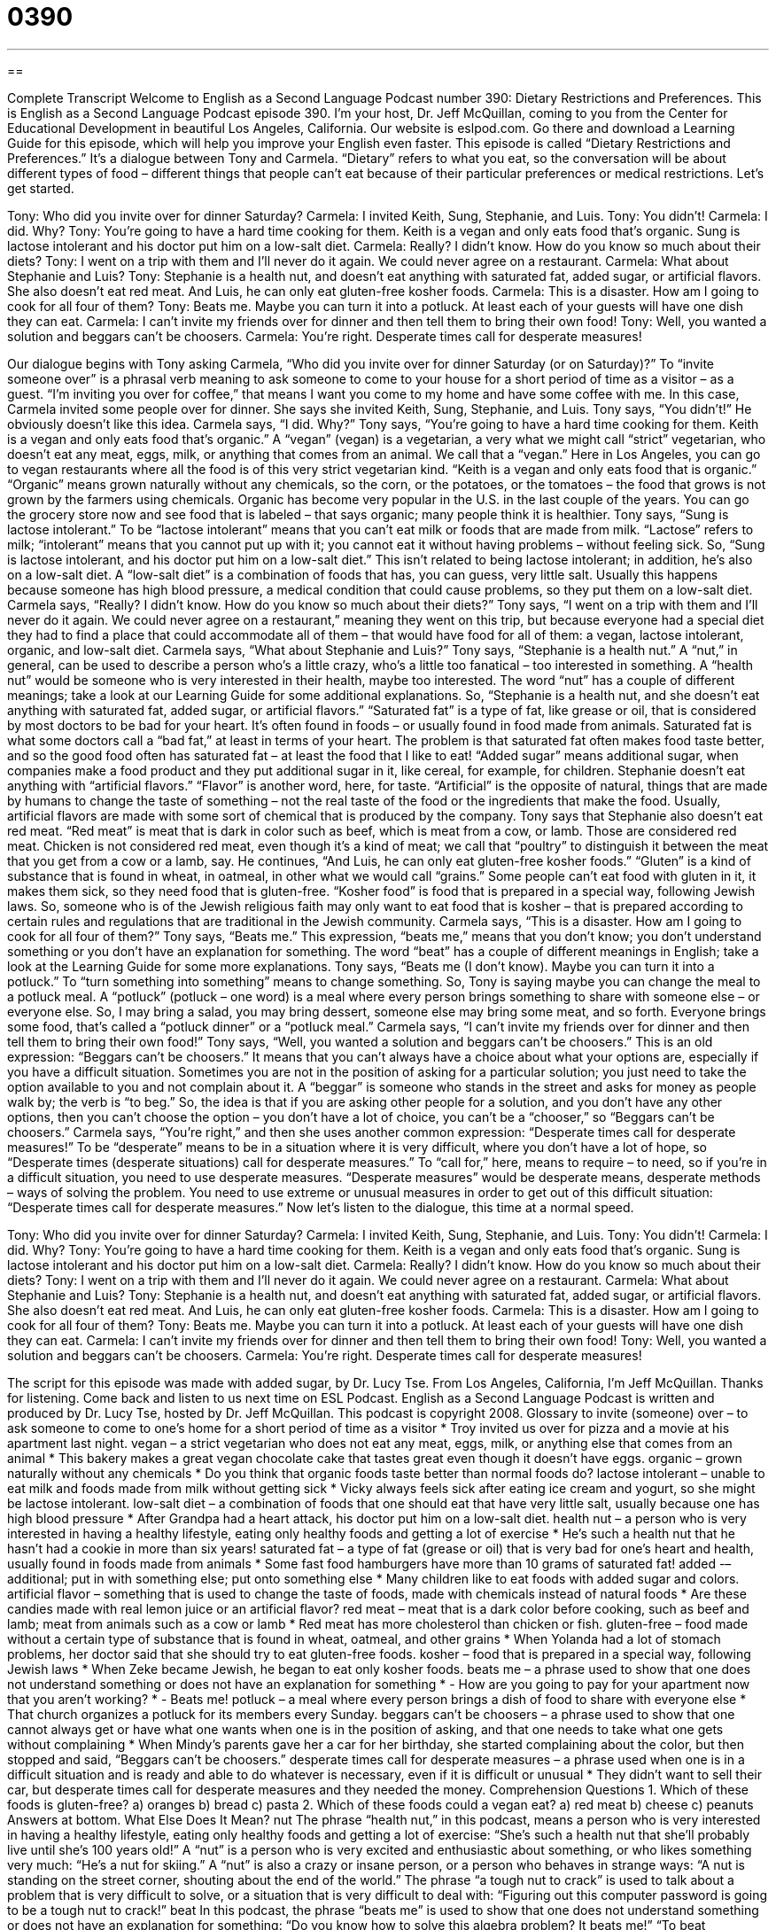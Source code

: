 = 0390
:toc: left
:toclevels: 3
:sectnums:
:stylesheet: ../../../myAdocCss.css

'''

== 

Complete Transcript
Welcome to English as a Second Language Podcast number 390: Dietary Restrictions and Preferences.
This is English as a Second Language Podcast episode 390. I’m your host, Dr. Jeff McQuillan, coming to you from the Center for Educational Development in beautiful Los Angeles, California.
Our website is eslpod.com. Go there and download a Learning Guide for this episode, which will help you improve your English even faster.
This episode is called “Dietary Restrictions and Preferences.” It’s a dialogue between Tony and Carmela. “Dietary” refers to what you eat, so the conversation will be about different types of food – different things that people can’t eat because of their particular preferences or medical restrictions. Let’s get started.
[start of dialogue]
Tony: Who did you invite over for dinner Saturday?
Carmela: I invited Keith, Sung, Stephanie, and Luis.
Tony: You didn’t!
Carmela: I did. Why?
Tony: You’re going to have a hard time cooking for them. Keith is a vegan and only eats food that’s organic. Sung is lactose intolerant and his doctor put him on a low-salt diet.
Carmela: Really? I didn’t know. How do you know so much about their diets?
Tony: I went on a trip with them and I’ll never do it again. We could never agree on a restaurant.
Carmela: What about Stephanie and Luis?
Tony: Stephanie is a health nut, and doesn’t eat anything with saturated fat, added sugar, or artificial flavors. She also doesn’t eat red meat. And Luis, he can only eat gluten-free kosher foods.
Carmela: This is a disaster. How am I going to cook for all four of them?
Tony: Beats me. Maybe you can turn it into a potluck. At least each of your guests will have one dish they can eat.
Carmela: I can’t invite my friends over for dinner and then tell them to bring their own food!
Tony: Well, you wanted a solution and beggars can’t be choosers.
Carmela: You’re right. Desperate times call for desperate measures!
[end of dialogue]
Our dialogue begins with Tony asking Carmela, “Who did you invite over for dinner Saturday (or on Saturday)?” To “invite someone over” is a phrasal verb meaning to ask someone to come to your house for a short period of time as a visitor – as a guest. “I’m inviting you over for coffee,” that means I want you come to my home and have some coffee with me.
In this case, Carmela invited some people over for dinner. She says she invited Keith, Sung, Stephanie, and Luis. Tony says, “You didn’t!” He obviously doesn’t like this idea. Carmela says, “I did. Why?” Tony says, “You’re going to have a hard time cooking for them. Keith is a vegan and only eats food that’s organic.” A “vegan” (vegan) is a vegetarian, a very what we might call “strict” vegetarian, who doesn’t eat any meat, eggs, milk, or anything that comes from an animal. We call that a “vegan.” Here in Los Angeles, you can go to vegan restaurants where all the food is of this very strict vegetarian kind. “Keith is a vegan and only eats food that is organic.” “Organic” means grown naturally without any chemicals, so the corn, or the potatoes, or the tomatoes – the food that grows is not grown by the farmers using chemicals. Organic has become very popular in the U.S. in the last couple of the years. You can go the grocery store now and see food that is labeled – that says organic; many people think it is healthier.
Tony says, “Sung is lactose intolerant.” To be “lactose intolerant” means that you can’t eat milk or foods that are made from milk. “Lactose” refers to milk; “intolerant” means that you cannot put up with it; you cannot eat it without having problems – without feeling sick. So, “Sung is lactose intolerant, and his doctor put him on a low-salt diet.” This isn’t related to being lactose intolerant; in addition, he’s also on a low-salt diet. A “low-salt diet” is a combination of foods that has, you can guess, very little salt. Usually this happens because someone has high blood pressure, a medical condition that could cause problems, so they put them on a low-salt diet.
Carmela says, “Really? I didn’t know. How do you know so much about their diets?” Tony says, “I went on a trip with them and I’ll never do it again. We could never agree on a restaurant,” meaning they went on this trip, but because everyone had a special diet they had to find a place that could accommodate all of them – that would have food for all of them: a vegan, lactose intolerant, organic, and low-salt diet.
Carmela says, “What about Stephanie and Luis?” Tony says, “Stephanie is a health nut.” A “nut,” in general, can be used to describe a person who’s a little crazy, who’s a little too fanatical – too interested in something. A “health nut” would be someone who is very interested in their health, maybe too interested. The word “nut” has a couple of different meanings; take a look at our Learning Guide for some additional explanations.
So, “Stephanie is a health nut, and she doesn’t eat anything with saturated fat, added sugar, or artificial flavors.” “Saturated fat” is a type of fat, like grease or oil, that is considered by most doctors to be bad for your heart. It’s often found in foods – or usually found in food made from animals. Saturated fat is what some doctors call a “bad fat,” at least in terms of your heart. The problem is that saturated fat often makes food taste better, and so the good food often has saturated fat – at least the food that I like to eat! “Added sugar” means additional sugar, when companies make a food product and they put additional sugar in it, like cereal, for example, for children. Stephanie doesn’t eat anything with “artificial flavors.” “Flavor” is another word, here, for taste. “Artificial” is the opposite of natural, things that are made by humans to change the taste of something – not the real taste of the food or the ingredients that make the food. Usually, artificial flavors are made with some sort of chemical that is produced by the company.
Tony says that Stephanie also doesn’t eat red meat. “Red meat” is meat that is dark in color such as beef, which is meat from a cow, or lamb. Those are considered red meat. Chicken is not considered red meat, even though it’s a kind of meat; we call that “poultry” to distinguish it between the meat that you get from a cow or a lamb, say.
He continues, “And Luis, he can only eat gluten-free kosher foods.” “Gluten” is a kind of substance that is found in wheat, in oatmeal, in other what we would call “grains.” Some people can’t eat food with gluten in it, it makes them sick, so they need food that is gluten-free. “Kosher food” is food that is prepared in a special way, following Jewish laws. So, someone who is of the Jewish religious faith may only want to eat food that is kosher – that is prepared according to certain rules and regulations that are traditional in the Jewish community.
Carmela says, “This is a disaster. How am I going to cook for all four of them?” Tony says, “Beats me.” This expression, “beats me,” means that you don’t know; you don’t understand something or you don’t have an explanation for something. The word “beat” has a couple of different meanings in English; take a look at the Learning Guide for some more explanations.
Tony says, “Beats me (I don’t know). Maybe you can turn it into a potluck.” To “turn something into something” means to change something. So, Tony is saying maybe you can change the meal to a potluck meal. A “potluck” (potluck – one word) is a meal where every person brings something to share with someone else – or everyone else. So, I may bring a salad, you may bring dessert, someone else may bring some meat, and so forth. Everyone brings some food, that’s called a “potluck dinner” or a “potluck meal.”
Carmela says, “I can’t invite my friends over for dinner and then tell them to bring their own food!” Tony says, “Well, you wanted a solution and beggars can’t be choosers.” This is an old expression: “Beggars can’t be choosers.” It means that you can’t always have a choice about what your options are, especially if you have a difficult situation. Sometimes you are not in the position of asking for a particular solution; you just need to take the option available to you and not complain about it. A “beggar” is someone who stands in the street and asks for money as people walk by; the verb is “to beg.” So, the idea is that if you are asking other people for a solution, and you don’t have any other options, then you can’t choose the option – you don’t have a lot of choice, you can’t be a “chooser,” so “Beggars can’t be choosers.”
Carmela says, “You’re right,” and then she uses another common expression: “Desperate times call for desperate measures!” To be “desperate” means to be in a situation where it is very difficult, where you don’t have a lot of hope, so “Desperate times (desperate situations) call for desperate measures.” To “call for,” here, means to require – to need, so if you’re in a difficult situation, you need to use desperate measures. “Desperate measures” would be desperate means, desperate methods – ways of solving the problem. You need to use extreme or unusual measures in order to get out of this difficult situation: “Desperate times call for desperate measures.”
Now let’s listen to the dialogue, this time at a normal speed.
[start of dialogue]
Tony: Who did you invite over for dinner Saturday?
Carmela: I invited Keith, Sung, Stephanie, and Luis.
Tony: You didn’t!
Carmela: I did. Why?
Tony: You’re going to have a hard time cooking for them. Keith is a vegan and only eats food that’s organic. Sung is lactose intolerant and his doctor put him on a low-salt diet.
Carmela: Really? I didn’t know. How do you know so much about their diets?
Tony: I went on a trip with them and I’ll never do it again. We could never agree on a restaurant.
Carmela: What about Stephanie and Luis?
Tony: Stephanie is a health nut, and doesn’t eat anything with saturated fat, added sugar, or artificial flavors. She also doesn’t eat red meat. And Luis, he can only eat gluten-free kosher foods.
Carmela: This is a disaster. How am I going to cook for all four of them?
Tony: Beats me. Maybe you can turn it into a potluck. At least each of your guests will have one dish they can eat.
Carmela: I can’t invite my friends over for dinner and then tell them to bring their own food!
Tony: Well, you wanted a solution and beggars can’t be choosers.
Carmela: You’re right. Desperate times call for desperate measures!
[end of dialogue]
The script for this episode was made with added sugar, by Dr. Lucy Tse.
From Los Angeles, California, I’m Jeff McQuillan. Thanks for listening. Come back and listen to us next time on ESL Podcast.
English as a Second Language Podcast is written and produced by Dr. Lucy Tse, hosted by Dr. Jeff McQuillan. This podcast is copyright 2008.
Glossary
to invite (someone) over – to ask someone to come to one’s home for a short period of time as a visitor
* Troy invited us over for pizza and a movie at his apartment last night.
vegan – a strict vegetarian who does not eat any meat, eggs, milk, or anything else that comes from an animal
* This bakery makes a great vegan chocolate cake that tastes great even though it doesn’t have eggs.
organic – grown naturally without any chemicals
* Do you think that organic foods taste better than normal foods do?
lactose intolerant – unable to eat milk and foods made from milk without getting sick
* Vicky always feels sick after eating ice cream and yogurt, so she might be lactose intolerant.
low-salt diet – a combination of foods that one should eat that have very little salt, usually because one has high blood pressure
* After Grandpa had a heart attack, his doctor put him on a low-salt diet.
health nut – a person who is very interested in having a healthy lifestyle, eating only healthy foods and getting a lot of exercise
* He’s such a health nut that he hasn’t had a cookie in more than six years!
saturated fat – a type of fat (grease or oil) that is very bad for one’s heart and health, usually found in foods made from animals
* Some fast food hamburgers have more than 10 grams of saturated fat!
added -– additional; put in with something else; put onto something else
* Many children like to eat foods with added sugar and colors.
artificial flavor – something that is used to change the taste of foods, made with chemicals instead of natural foods
* Are these candies made with real lemon juice or an artificial flavor?
red meat – meat that is a dark color before cooking, such as beef and lamb; meat from animals such as a cow or lamb
* Red meat has more cholesterol than chicken or fish.
gluten-free – food made without a certain type of substance that is found in wheat, oatmeal, and other grains
* When Yolanda had a lot of stomach problems, her doctor said that she should try to eat gluten-free foods.
kosher – food that is prepared in a special way, following Jewish laws
* When Zeke became Jewish, he began to eat only kosher foods.
beats me – a phrase used to show that one does not understand something or does not have an explanation for something
* - How are you going to pay for your apartment now that you aren’t working?
* - Beats me!
potluck – a meal where every person brings a dish of food to share with everyone else
* That church organizes a potluck for its members every Sunday.
beggars can’t be choosers – a phrase used to show that one cannot always get or have what one wants when one is in the position of asking, and that one needs to take what one gets without complaining
* When Mindy’s parents gave her a car for her birthday, she started complaining about the color, but then stopped and said, “Beggars can’t be choosers.”
desperate times call for desperate measures – a phrase used when one is in a difficult situation and is ready and able to do whatever is necessary, even if it is difficult or unusual
* They didn’t want to sell their car, but desperate times call for desperate measures and they needed the money.
Comprehension Questions
1. Which of these foods is gluten-free?
a) oranges
b) bread
c) pasta
2. Which of these foods could a vegan eat?
a) red meat
b) cheese
c) peanuts
Answers at bottom.
What Else Does It Mean?
nut
The phrase “health nut,” in this podcast, means a person who is very interested in having a healthy lifestyle, eating only healthy foods and getting a lot of exercise: “She’s such a health nut that she’ll probably live until she’s 100 years old!” A “nut” is a person who is very excited and enthusiastic about something, or who likes something very much: “He’s a nut for skiing.” A “nut” is also a crazy or insane person, or a person who behaves in strange ways: “A nut is standing on the street corner, shouting about the end of the world.” The phrase “a tough nut to crack” is used to talk about a problem that is very difficult to solve, or a situation that is very difficult to deal with: “Figuring out this computer password is going to be a tough nut to crack!”
beat
In this podcast, the phrase “beats me” is used to show that one does not understand something or does not have an explanation for something: “Do you know how to solve this algebra problem? It beats me!” “To beat (someone)” usually means to win a game or contest against someone else: “Did you beat your dad at chess, or did he beat you?” That same phrase can also mean to hit someone violently: “The woman was sent to jail for beating her children.” A third meaning of “to beat (someone)” is to do something before someone else can do it: “Craig beat us to the theater and had to wait for us to get there.” Finally, the verb “to beat” can mean to be better than something else: “Fishing beats working!” Or, “Nothing beats a long, hot bath for relaxing!”
Culture Note
Some U.S. airlines offer “meals” (breakfast, lunch, or dinner) to their “passengers” (the people who fly on an airplane) on long flights. Usually the passengers may choose one “entree” (the main part of a meal). For example, they may be asked to choose between chicken and fish, or beef and pasta. Airplane meals have a “reputation” (the way that people think about something) for not being very “tasty” (pleasant to eat).
Some people request specialty meals that meet their “dietary restrictions” (rules about what one can and cannot eat). For example, many vegetarians and vegans request the vegetarian meal. This is made without meat, milk, or eggs. Other people request a “fruit-and-cheese plate” instead of a meal.
You don’t have to be a vegetarian to “request” (ask for) a vegetarian specialty meal. In fact, many meat-eating people request a vegetarian meal because they believe the food is healthier. Also, since few vegetarian meals are requested, they are not “mass-produced” (made for many people) and therefore may have better quality.
Other passengers request a “diabetic” specialty meal. A person with diabetes has a medical problem and has to be very careful about how much sugar he or she eats, and when. A diabetic meal has very little sugar, so people with diabetes can eat it.
If you would like to have a specialty meal the next time you fly, you need to “request” (ask for) it when you purchase your ticket. You cannot request these meals on the plane, because the airline packs enough specialty meals only for the people who have requested them ahead of time.
Comprehension Answers
1 - a
2 - c
Dialogue/Story
Slow Speed begins at: 1:23
Explanation begins at: 3:32
Normal Speed begins at: 15:33
Complete Transcript
Welcome to English as a Second Language Podcast number 390: Dietary Restrictions and Preferences.
This is English as a Second Language Podcast episode 390. I’m your host, Dr. Jeff McQuillan, coming to you from the Center for Educational Development in beautiful Los Angeles, California.
Our website is eslpod.com. Go there and download a Learning Guide for this episode, which will help you improve your English even faster.
This episode is called “Dietary Restrictions and Preferences.” It’s a dialogue between Tony and Carmela. “Dietary” refers to what you eat, so the conversation will be about different types of food – different things that people can’t eat because of their particular preferences or medical restrictions. Let’s get started.
[start of dialogue]
Tony: Who did you invite over for dinner Saturday?
Carmela: I invited Keith, Sung, Stephanie, and Luis.
Tony: You didn’t!
Carmela: I did. Why?
Tony: You’re going to have a hard time cooking for them. Keith is a vegan and only eats food that’s organic. Sung is lactose intolerant and his doctor put him on a low-salt diet.
Carmela: Really? I didn’t know. How do you know so much about their diets?
Tony: I went on a trip with them and I’ll never do it again. We could never agree on a restaurant.
Carmela: What about Stephanie and Luis?
Tony: Stephanie is a health nut, and doesn’t eat anything with saturated fat, added sugar, or artificial flavors. She also doesn’t eat red meat. And Luis, he can only eat gluten-free kosher foods.
Carmela: This is a disaster. How am I going to cook for all four of them?
Tony: Beats me. Maybe you can turn it into a potluck. At least each of your guests will have one dish they can eat.
Carmela: I can’t invite my friends over for dinner and then tell them to bring their own food!
Tony: Well, you wanted a solution and beggars can’t be choosers.
Carmela: You’re right. Desperate times call for desperate measures!
[end of dialogue]
Our dialogue begins with Tony asking Carmela, “Who did you invite over for dinner Saturday (or on Saturday)?” To “invite someone over” is a phrasal verb meaning to ask someone to come to your house for a short period of time as a visitor – as a guest. “I’m inviting you over for coffee,” that means I want you come to my home and have some coffee with me.
In this case, Carmela invited some people over for dinner. She says she invited Keith, Sung, Stephanie, and Luis. Tony says, “You didn’t!” He obviously doesn’t like this idea. Carmela says, “I did. Why?” Tony says, “You’re going to have a hard time cooking for them. Keith is a vegan and only eats food that’s organic.” A “vegan” (vegan) is a vegetarian, a very what we might call “strict” vegetarian, who doesn’t eat any meat, eggs, milk, or anything that comes from an animal. We call that a “vegan.” Here in Los Angeles, you can go to vegan restaurants where all the food is of this very strict vegetarian kind. “Keith is a vegan and only eats food that is organic.” “Organic” means grown naturally without any chemicals, so the corn, or the potatoes, or the tomatoes – the food that grows is not grown by the farmers using chemicals. Organic has become very popular in the U.S. in the last couple of the years. You can go the grocery store now and see food that is labeled – that says organic; many people think it is healthier.
Tony says, “Sung is lactose intolerant.” To be “lactose intolerant” means that you can’t eat milk or foods that are made from milk. “Lactose” refers to milk; “intolerant” means that you cannot put up with it; you cannot eat it without having problems – without feeling sick. So, “Sung is lactose intolerant, and his doctor put him on a low-salt diet.” This isn’t related to being lactose intolerant; in addition, he’s also on a low-salt diet. A “low-salt diet” is a combination of foods that has, you can guess, very little salt. Usually this happens because someone has high blood pressure, a medical condition that could cause problems, so they put them on a low-salt diet.
Carmela says, “Really? I didn’t know. How do you know so much about their diets?” Tony says, “I went on a trip with them and I’ll never do it again. We could never agree on a restaurant,” meaning they went on this trip, but because everyone had a special diet they had to find a place that could accommodate all of them – that would have food for all of them: a vegan, lactose intolerant, organic, and low-salt diet.
Carmela says, “What about Stephanie and Luis?” Tony says, “Stephanie is a health nut.” A “nut,” in general, can be used to describe a person who’s a little crazy, who’s a little too fanatical – too interested in something. A “health nut” would be someone who is very interested in their health, maybe too interested. The word “nut” has a couple of different meanings; take a look at our Learning Guide for some additional explanations.
So, “Stephanie is a health nut, and she doesn’t eat anything with saturated fat, added sugar, or artificial flavors.” “Saturated fat” is a type of fat, like grease or oil, that is considered by most doctors to be bad for your heart. It’s often found in foods – or usually found in food made from animals. Saturated fat is what some doctors call a “bad fat,” at least in terms of your heart. The problem is that saturated fat often makes food taste better, and so the good food often has saturated fat – at least the food that I like to eat! “Added sugar” means additional sugar, when companies make a food product and they put additional sugar in it, like cereal, for example, for children. Stephanie doesn’t eat anything with “artificial flavors.” “Flavor” is another word, here, for taste. “Artificial” is the opposite of natural, things that are made by humans to change the taste of something – not the real taste of the food or the ingredients that make the food. Usually, artificial flavors are made with some sort of chemical that is produced by the company.
Tony says that Stephanie also doesn’t eat red meat. “Red meat” is meat that is dark in color such as beef, which is meat from a cow, or lamb. Those are considered red meat. Chicken is not considered red meat, even though it’s a kind of meat; we call that “poultry” to distinguish it between the meat that you get from a cow or a lamb, say.
He continues, “And Luis, he can only eat gluten-free kosher foods.” “Gluten” is a kind of substance that is found in wheat, in oatmeal, in other what we would call “grains.” Some people can’t eat food with gluten in it, it makes them sick, so they need food that is gluten-free. “Kosher food” is food that is prepared in a special way, following Jewish laws. So, someone who is of the Jewish religious faith may only want to eat food that is kosher – that is prepared according to certain rules and regulations that are traditional in the Jewish community.
Carmela says, “This is a disaster. How am I going to cook for all four of them?” Tony says, “Beats me.” This expression, “beats me,” means that you don’t know; you don’t understand something or you don’t have an explanation for something. The word “beat” has a couple of different meanings in English; take a look at the Learning Guide for some more explanations.
Tony says, “Beats me (I don’t know). Maybe you can turn it into a potluck.” To “turn something into something” means to change something. So, Tony is saying maybe you can change the meal to a potluck meal. A “potluck” (potluck – one word) is a meal where every person brings something to share with someone else – or everyone else. So, I may bring a salad, you may bring dessert, someone else may bring some meat, and so forth. Everyone brings some food, that’s called a “potluck dinner” or a “potluck meal.”
Carmela says, “I can’t invite my friends over for dinner and then tell them to bring their own food!” Tony says, “Well, you wanted a solution and beggars can’t be choosers.” This is an old expression: “Beggars can’t be choosers.” It means that you can’t always have a choice about what your options are, especially if you have a difficult situation. Sometimes you are not in the position of asking for a particular solution; you just need to take the option available to you and not complain about it. A “beggar” is someone who stands in the street and asks for money as people walk by; the verb is “to beg.” So, the idea is that if you are asking other people for a solution, and you don’t have any other options, then you can’t choose the option – you don’t have a lot of choice, you can’t be a “chooser,” so “Beggars can’t be choosers.”
Carmela says, “You’re right,” and then she uses another common expression: “Desperate times call for desperate measures!” To be “desperate” means to be in a situation where it is very difficult, where you don’t have a lot of hope, so “Desperate times (desperate situations) call for desperate measures.” To “call for,” here, means to require – to need, so if you’re in a difficult situation, you need to use desperate measures. “Desperate measures” would be desperate means, desperate methods – ways of solving the problem. You need to use extreme or unusual measures in order to get out of this difficult situation: “Desperate times call for desperate measures.”
Now let’s listen to the dialogue, this time at a normal speed.
[start of dialogue]
Tony: Who did you invite over for dinner Saturday?
Carmela: I invited Keith, Sung, Stephanie, and Luis.
Tony: You didn’t!
Carmela: I did. Why?
Tony: You’re going to have a hard time cooking for them. Keith is a vegan and only eats food that’s organic. Sung is lactose intolerant and his doctor put him on a low-salt diet.
Carmela: Really? I didn’t know. How do you know so much about their diets?
Tony: I went on a trip with them and I’ll never do it again. We could never agree on a restaurant.
Carmela: What about Stephanie and Luis?
Tony: Stephanie is a health nut, and doesn’t eat anything with saturated fat, added sugar, or artificial flavors. She also doesn’t eat red meat. And Luis, he can only eat gluten-free kosher foods.
Carmela: This is a disaster. How am I going to cook for all four of them?
Tony: Beats me. Maybe you can turn it into a potluck. At least each of your guests will have one dish they can eat.
Carmela: I can’t invite my friends over for dinner and then tell them to bring their own food!
Tony: Well, you wanted a solution and beggars can’t be choosers.
Carmela: You’re right. Desperate times call for desperate measures!
[end of dialogue]
The script for this episode was made with added sugar, by Dr. Lucy Tse.
From Los Angeles, California, I’m Jeff McQuillan. Thanks for listening. Come back and listen to us next time on ESL Podcast.
English as a Second Language Podcast is written and produced by Dr. Lucy Tse, hosted by Dr. Jeff McQuillan. This podcast is copyright 2008.
Glossary
to invite (someone) over – to ask someone to come to one’s home for a short period of time as a visitor
* Troy invited us over for pizza and a movie at his apartment last night.
vegan – a strict vegetarian who does not eat any meat, eggs, milk, or anything else that comes from an animal
* This bakery makes a great vegan chocolate cake that tastes great even though it doesn’t have eggs.
organic – grown naturally without any chemicals
* Do you think that organic foods taste better than normal foods do?
lactose intolerant – unable to eat milk and foods made from milk without getting sick
* Vicky always feels sick after eating ice cream and yogurt, so she might be lactose intolerant.
low-salt diet – a combination of foods that one should eat that have very little salt, usually because one has high blood pressure
* After Grandpa had a heart attack, his doctor put him on a low-salt diet.
health nut – a person who is very interested in having a healthy lifestyle, eating only healthy foods and getting a lot of exercise
* He’s such a health nut that he hasn’t had a cookie in more than six years!
saturated fat – a type of fat (grease or oil) that is very bad for one’s heart and health, usually found in foods made from animals
* Some fast food hamburgers have more than 10 grams of saturated fat!
added -– additional; put in with something else; put onto something else
* Many children like to eat foods with added sugar and colors.
artificial flavor – something that is used to change the taste of foods, made with chemicals instead of natural foods
* Are these candies made with real lemon juice or an artificial flavor?
red meat – meat that is a dark color before cooking, such as beef and lamb; meat from animals such as a cow or lamb
* Red meat has more cholesterol than chicken or fish.
gluten-free – food made without a certain type of substance that is found in wheat, oatmeal, and other grains
* When Yolanda had a lot of stomach problems, her doctor said that she should try to eat gluten-free foods.
kosher – food that is prepared in a special way, following Jewish laws
* When Zeke became Jewish, he began to eat only kosher foods.
beats me – a phrase used to show that one does not understand something or does not have an explanation for something
* - How are you going to pay for your apartment now that you aren’t working?
* - Beats me!
potluck – a meal where every person brings a dish of food to share with everyone else
* That church organizes a potluck for its members every Sunday.
beggars can’t be choosers – a phrase used to show that one cannot always get or have what one wants when one is in the position of asking, and that one needs to take what one gets without complaining
* When Mindy’s parents gave her a car for her birthday, she started complaining about the color, but then stopped and said, “Beggars can’t be choosers.”
desperate times call for desperate measures – a phrase used when one is in a difficult situation and is ready and able to do whatever is necessary, even if it is difficult or unusual
* They didn’t want to sell their car, but desperate times call for desperate measures and they needed the money.
Comprehension Questions
1. Which of these foods is gluten-free?
a) oranges
b) bread
c) pasta
2. Which of these foods could a vegan eat?
a) red meat
b) cheese
c) peanuts
Answers at bottom.
What Else Does It Mean?
nut
The phrase “health nut,” in this podcast, means a person who is very interested in having a healthy lifestyle, eating only healthy foods and getting a lot of exercise: “She’s such a health nut that she’ll probably live until she’s 100 years old!” A “nut” is a person who is very excited and enthusiastic about something, or who likes something very much: “He’s a nut for skiing.” A “nut” is also a crazy or insane person, or a person who behaves in strange ways: “A nut is standing on the street corner, shouting about the end of the world.” The phrase “a tough nut to crack” is used to talk about a problem that is very difficult to solve, or a situation that is very difficult to deal with: “Figuring out this computer password is going to be a tough nut to crack!”
beat
In this podcast, the phrase “beats me” is used to show that one does not understand something or does not have an explanation for something: “Do you know how to solve this algebra problem? It beats me!” “To beat (someone)” usually means to win a game or contest against someone else: “Did you beat your dad at chess, or did he beat you?” That same phrase can also mean to hit someone violently: “The woman was sent to jail for beating her children.” A third meaning of “to beat (someone)” is to do something before someone else can do it: “Craig beat us to the theater and had to wait for us to get there.” Finally, the verb “to beat” can mean to be better than something else: “Fishing beats working!” Or, “Nothing beats a long, hot bath for relaxing!”
Culture Note
Some U.S. airlines offer “meals” (breakfast, lunch, or dinner) to their “passengers” (the people who fly on an airplane) on long flights. Usually the passengers may choose one “entree” (the main part of a meal). For example, they may be asked to choose between chicken and fish, or beef and pasta. Airplane meals have a “reputation” (the way that people think about something) for not being very “tasty” (pleasant to eat).
Some people request specialty meals that meet their “dietary restrictions” (rules about what one can and cannot eat). For example, many vegetarians and vegans request the vegetarian meal. This is made without meat, milk, or eggs. Other people request a “fruit-and-cheese plate” instead of a meal.
You don’t have to be a vegetarian to “request” (ask for) a vegetarian specialty meal. In fact, many meat-eating people request a vegetarian meal because they believe the food is healthier. Also, since few vegetarian meals are requested, they are not “mass-produced” (made for many people) and therefore may have better quality.
Other passengers request a “diabetic” specialty meal. A person with diabetes has a medical problem and has to be very careful about how much sugar he or she eats, and when. A diabetic meal has very little sugar, so people with diabetes can eat it.
If you would like to have a specialty meal the next time you fly, you need to “request” (ask for) it when you purchase your ticket. You cannot request these meals on the plane, because the airline packs enough specialty meals only for the people who have requested them ahead of time.
Comprehension Answers
1 - a
2 - c
Dialogue/Story
Slow Speed begins at: 1:23
Explanation begins at: 3:32
Normal Speed begins at: 15:33
Complete Transcript
Welcome to English as a Second Language Podcast number 390: Dietary Restrictions and Preferences.
This is English as a Second Language Podcast episode 390. I’m your host, Dr. Jeff McQuillan, coming to you from the Center for Educational Development in beautiful Los Angeles, California.
Our website is eslpod.com. Go there and download a Learning Guide for this episode, which will help you improve your English even faster.
This episode is called “Dietary Restrictions and Preferences.” It’s a dialogue between Tony and Carmela. “Dietary” refers to what you eat, so the conversation will be about different types of food – different things that people can’t eat because of their particular preferences or medical restrictions. Let’s get started.
[start of dialogue]
Tony: Who did you invite over for dinner Saturday?
Carmela: I invited Keith, Sung, Stephanie, and Luis.
Tony: You didn’t!
Carmela: I did. Why?
Tony: You’re going to have a hard time cooking for them. Keith is a vegan and only eats food that’s organic. Sung is lactose intolerant and his doctor put him on a low-salt diet.
Carmela: Really? I didn’t know. How do you know so much about their diets?
Tony: I went on a trip with them and I’ll never do it again. We could never agree on a restaurant.
Carmela: What about Stephanie and Luis?
Tony: Stephanie is a health nut, and doesn’t eat anything with saturated fat, added sugar, or artificial flavors. She also doesn’t eat red meat. And Luis, he can only eat gluten-free kosher foods.
Carmela: This is a disaster. How am I going to cook for all four of them?
Tony: Beats me. Maybe you can turn it into a potluck. At least each of your guests will have one dish they can eat.
Carmela: I can’t invite my friends over for dinner and then tell them to bring their own food!
Tony: Well, you wanted a solution and beggars can’t be choosers.
Carmela: You’re right. Desperate times call for desperate measures!
[end of dialogue]
Our dialogue begins with Tony asking Carmela, “Who did you invite over for dinner Saturday (or on Saturday)?” To “invite someone over” is a phrasal verb meaning to ask someone to come to your house for a short period of time as a visitor – as a guest. “I’m inviting you over for coffee,” that means I want you come to my home and have some coffee with me.
In this case, Carmela invited some people over for dinner. She says she invited Keith, Sung, Stephanie, and Luis. Tony says, “You didn’t!” He obviously doesn’t like this idea. Carmela says, “I did. Why?” Tony says, “You’re going to have a hard time cooking for them. Keith is a vegan and only eats food that’s organic.” A “vegan” (vegan) is a vegetarian, a very what we might call “strict” vegetarian, who doesn’t eat any meat, eggs, milk, or anything that comes from an animal. We call that a “vegan.” Here in Los Angeles, you can go to vegan restaurants where all the food is of this very strict vegetarian kind. “Keith is a vegan and only eats food that is organic.” “Organic” means grown naturally without any chemicals, so the corn, or the potatoes, or the tomatoes – the food that grows is not grown by the farmers using chemicals. Organic has become very popular in the U.S. in the last couple of the years. You can go the grocery store now and see food that is labeled – that says organic; many people think it is healthier.
Tony says, “Sung is lactose intolerant.” To be “lactose intolerant” means that you can’t eat milk or foods that are made from milk. “Lactose” refers to milk; “intolerant” means that you cannot put up with it; you cannot eat it without having problems – without feeling sick. So, “Sung is lactose intolerant, and his doctor put him on a low-salt diet.” This isn’t related to being lactose intolerant; in addition, he’s also on a low-salt diet. A “low-salt diet” is a combination of foods that has, you can guess, very little salt. Usually this happens because someone has high blood pressure, a medical condition that could cause problems, so they put them on a low-salt diet.
Carmela says, “Really? I didn’t know. How do you know so much about their diets?” Tony says, “I went on a trip with them and I’ll never do it again. We could never agree on a restaurant,” meaning they went on this trip, but because everyone had a special diet they had to find a place that could accommodate all of them – that would have food for all of them: a vegan, lactose intolerant, organic, and low-salt diet.
Carmela says, “What about Stephanie and Luis?” Tony says, “Stephanie is a health nut.” A “nut,” in general, can be used to describe a person who’s a little crazy, who’s a little too fanatical – too interested in something. A “health nut” would be someone who is very interested in their health, maybe too interested. The word “nut” has a couple of different meanings; take a look at our Learning Guide for some additional explanations.
So, “Stephanie is a health nut, and she doesn’t eat anything with saturated fat, added sugar, or artificial flavors.” “Saturated fat” is a type of fat, like grease or oil, that is considered by most doctors to be bad for your heart. It’s often found in foods – or usually found in food made from animals. Saturated fat is what some doctors call a “bad fat,” at least in terms of your heart. The problem is that saturated fat often makes food taste better, and so the good food often has saturated fat – at least the food that I like to eat! “Added sugar” means additional sugar, when companies make a food product and they put additional sugar in it, like cereal, for example, for children. Stephanie doesn’t eat anything with “artificial flavors.” “Flavor” is another word, here, for taste. “Artificial” is the opposite of natural, things that are made by humans to change the taste of something – not the real taste of the food or the ingredients that make the food. Usually, artificial flavors are made with some sort of chemical that is produced by the company.
Tony says that Stephanie also doesn’t eat red meat. “Red meat” is meat that is dark in color such as beef, which is meat from a cow, or lamb. Those are considered red meat. Chicken is not considered red meat, even though it’s a kind of meat; we call that “poultry” to distinguish it between the meat that you get from a cow or a lamb, say.
He continues, “And Luis, he can only eat gluten-free kosher foods.” “Gluten” is a kind of substance that is found in wheat, in oatmeal, in other what we would call “grains.” Some people can’t eat food with gluten in it, it makes them sick, so they need food that is gluten-free. “Kosher food” is food that is prepared in a special way, following Jewish laws. So, someone who is of the Jewish religious faith may only want to eat food that is kosher – that is prepared according to certain rules and regulations that are traditional in the Jewish community.
Carmela says, “This is a disaster. How am I going to cook for all four of them?” Tony says, “Beats me.” This expression, “beats me,” means that you don’t know; you don’t understand something or you don’t have an explanation for something. The word “beat” has a couple of different meanings in English; take a look at the Learning Guide for some more explanations.
Tony says, “Beats me (I don’t know). Maybe you can turn it into a potluck.” To “turn something into something” means to change something. So, Tony is saying maybe you can change the meal to a potluck meal. A “potluck” (potluck – one word) is a meal where every person brings something to share with someone else – or everyone else. So, I may bring a salad, you may bring dessert, someone else may bring some meat, and so forth. Everyone brings some food, that’s called a “potluck dinner” or a “potluck meal.”
Carmela says, “I can’t invite my friends over for dinner and then tell them to bring their own food!” Tony says, “Well, you wanted a solution and beggars can’t be choosers.” This is an old expression: “Beggars can’t be choosers.” It means that you can’t always have a choice about what your options are, especially if you have a difficult situation. Sometimes you are not in the position of asking for a particular solution; you just need to take the option available to you and not complain about it. A “beggar” is someone who stands in the street and asks for money as people walk by; the verb is “to beg.” So, the idea is that if you are asking other people for a solution, and you don’t have any other options, then you can’t choose the option – you don’t have a lot of choice, you can’t be a “chooser,” so “Beggars can’t be choosers.”
Carmela says, “You’re right,” and then she uses another common expression: “Desperate times call for desperate measures!” To be “desperate” means to be in a situation where it is very difficult, where you don’t have a lot of hope, so “Desperate times (desperate situations) call for desperate measures.” To “call for,” here, means to require – to need, so if you’re in a difficult situation, you need to use desperate measures. “Desperate measures” would be desperate means, desperate methods – ways of solving the problem. You need to use extreme or unusual measures in order to get out of this difficult situation: “Desperate times call for desperate measures.”
Now let’s listen to the dialogue, this time at a normal speed.
[start of dialogue]
Tony: Who did you invite over for dinner Saturday?
Carmela: I invited Keith, Sung, Stephanie, and Luis.
Tony: You didn’t!
Carmela: I did. Why?
Tony: You’re going to have a hard time cooking for them. Keith is a vegan and only eats food that’s organic. Sung is lactose intolerant and his doctor put him on a low-salt diet.
Carmela: Really? I didn’t know. How do you know so much about their diets?
Tony: I went on a trip with them and I’ll never do it again. We could never agree on a restaurant.
Carmela: What about Stephanie and Luis?
Tony: Stephanie is a health nut, and doesn’t eat anything with saturated fat, added sugar, or artificial flavors. She also doesn’t eat red meat. And Luis, he can only eat gluten-free kosher foods.
Carmela: This is a disaster. How am I going to cook for all four of them?
Tony: Beats me. Maybe you can turn it into a potluck. At least each of your guests will have one dish they can eat.
Carmela: I can’t invite my friends over for dinner and then tell them to bring their own food!
Tony: Well, you wanted a solution and beggars can’t be choosers.
Carmela: You’re right. Desperate times call for desperate measures!
[end of dialogue]
The script for this episode was made with added sugar, by Dr. Lucy Tse.
From Los Angeles, California, I’m Jeff McQuillan. Thanks for listening. Come back and listen to us next time on ESL Podcast.
English as a Second Language Podcast is written and produced by Dr. Lucy Tse, hosted by Dr. Jeff McQuillan. This podcast is copyright 2008.
Glossary
to invite (someone) over – to ask someone to come to one’s home for a short period of time as a visitor
* Troy invited us over for pizza and a movie at his apartment last night.
vegan – a strict vegetarian who does not eat any meat, eggs, milk, or anything else that comes from an animal
* This bakery makes a great vegan chocolate cake that tastes great even though it doesn’t have eggs.
organic – grown naturally without any chemicals
* Do you think that organic foods taste better than normal foods do?
lactose intolerant – unable to eat milk and foods made from milk without getting sick
* Vicky always feels sick after eating ice cream and yogurt, so she might be lactose intolerant.
low-salt diet – a combination of foods that one should eat that have very little salt, usually because one has high blood pressure
* After Grandpa had a heart attack, his doctor put him on a low-salt diet.
health nut – a person who is very interested in having a healthy lifestyle, eating only healthy foods and getting a lot of exercise
* He’s such a health nut that he hasn’t had a cookie in more than six years!
saturated fat – a type of fat (grease or oil) that is very bad for one’s heart and health, usually found in foods made from animals
* Some fast food hamburgers have more than 10 grams of saturated fat!
added -– additional; put in with something else; put onto something else
* Many children like to eat foods with added sugar and colors.
artificial flavor – something that is used to change the taste of foods, made with chemicals instead of natural foods
* Are these candies made with real lemon juice or an artificial flavor?
red meat – meat that is a dark color before cooking, such as beef and lamb; meat from animals such as a cow or lamb
* Red meat has more cholesterol than chicken or fish.
gluten-free – food made without a certain type of substance that is found in wheat, oatmeal, and other grains
* When Yolanda had a lot of stomach problems, her doctor said that she should try to eat gluten-free foods.
kosher – food that is prepared in a special way, following Jewish laws
* When Zeke became Jewish, he began to eat only kosher foods.
beats me – a phrase used to show that one does not understand something or does not have an explanation for something
* - How are you going to pay for your apartment now that you aren’t working?
* - Beats me!
potluck – a meal where every person brings a dish of food to share with everyone else
* That church organizes a potluck for its members every Sunday.
beggars can’t be choosers – a phrase used to show that one cannot always get or have what one wants when one is in the position of asking, and that one needs to take what one gets without complaining
* When Mindy’s parents gave her a car for her birthday, she started complaining about the color, but then stopped and said, “Beggars can’t be choosers.”
desperate times call for desperate measures – a phrase used when one is in a difficult situation and is ready and able to do whatever is necessary, even if it is difficult or unusual
* They didn’t want to sell their car, but desperate times call for desperate measures and they needed the money.
Comprehension Questions
1. Which of these foods is gluten-free?
a) oranges
b) bread
c) pasta
2. Which of these foods could a vegan eat?
a) red meat
b) cheese
c) peanuts
Answers at bottom.
What Else Does It Mean?
nut
The phrase “health nut,” in this podcast, means a person who is very interested in having a healthy lifestyle, eating only healthy foods and getting a lot of exercise: “She’s such a health nut that she’ll probably live until she’s 100 years old!” A “nut” is a person who is very excited and enthusiastic about something, or who likes something very much: “He’s a nut for skiing.” A “nut” is also a crazy or insane person, or a person who behaves in strange ways: “A nut is standing on the street corner, shouting about the end of the world.” The phrase “a tough nut to crack” is used to talk about a problem that is very difficult to solve, or a situation that is very difficult to deal with: “Figuring out this computer password is going to be a tough nut to crack!”
beat
In this podcast, the phrase “beats me” is used to show that one does not understand something or does not have an explanation for something: “Do you know how to solve this algebra problem? It beats me!” “To beat (someone)” usually means to win a game or contest against someone else: “Did you beat your dad at chess, or did he beat you?” That same phrase can also mean to hit someone violently: “The woman was sent to jail for beating her children.” A third meaning of “to beat (someone)” is to do something before someone else can do it: “Craig beat us to the theater and had to wait for us to get there.” Finally, the verb “to beat” can mean to be better than something else: “Fishing beats working!” Or, “Nothing beats a long, hot bath for relaxing!”
Culture Note
Some U.S. airlines offer “meals” (breakfast, lunch, or dinner) to their “passengers” (the people who fly on an airplane) on long flights. Usually the passengers may choose one “entree” (the main part of a meal). For example, they may be asked to choose between chicken and fish, or beef and pasta. Airplane meals have a “reputation” (the way that people think about something) for not being very “tasty” (pleasant to eat).
Some people request specialty meals that meet their “dietary restrictions” (rules about what one can and cannot eat). For example, many vegetarians and vegans request the vegetarian meal. This is made without meat, milk, or eggs. Other people request a “fruit-and-cheese plate” instead of a meal.
You don’t have to be a vegetarian to “request” (ask for) a vegetarian specialty meal. In fact, many meat-eating people request a vegetarian meal because they believe the food is healthier. Also, since few vegetarian meals are requested, they are not “mass-produced” (made for many people) and therefore may have better quality.
Other passengers request a “diabetic” specialty meal. A person with diabetes has a medical problem and has to be very careful about how much sugar he or she eats, and when. A diabetic meal has very little sugar, so people with diabetes can eat it.
If you would like to have a specialty meal the next time you fly, you need to “request” (ask for) it when you purchase your ticket. You cannot request these meals on the plane, because the airline packs enough specialty meals only for the people who have requested them ahead of time.
Comprehension Answers
1 - a
2 - c